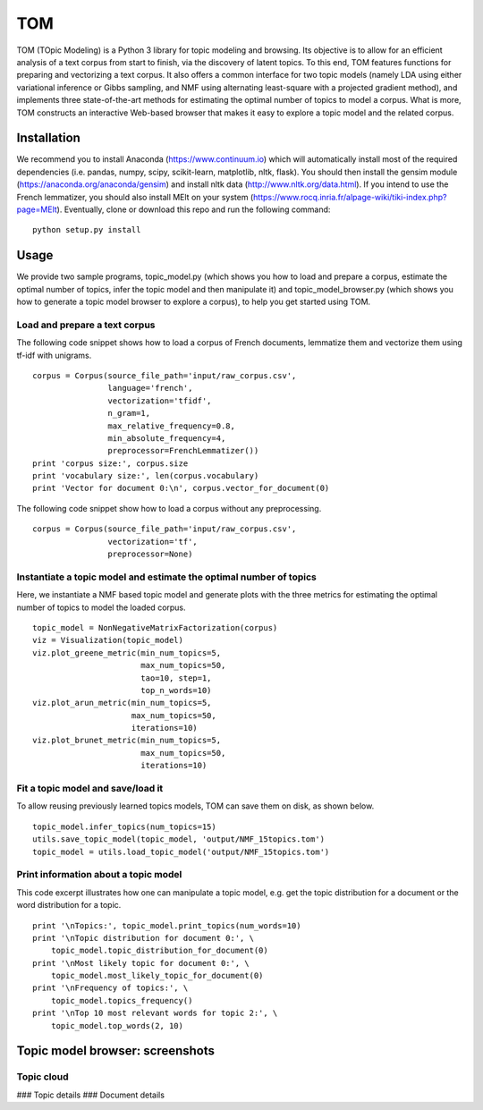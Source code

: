 TOM
===

TOM (TOpic Modeling) is a Python 3 library for topic modeling and
browsing. Its objective is to allow for an efficient analysis of a text
corpus from start to finish, via the discovery of latent topics. To this
end, TOM features functions for preparing and vectorizing a text corpus.
It also offers a common interface for two topic models (namely LDA using
either variational inference or Gibbs sampling, and NMF using
alternating least-square with a projected gradient method), and
implements three state-of-the-art methods for estimating the optimal
number of topics to model a corpus. What is more, TOM constructs an
interactive Web-based browser that makes it easy to explore a topic
model and the related corpus.

Installation
------------

We recommend you to install Anaconda (https://www.continuum.io) which
will automatically install most of the required dependencies (i.e.
pandas, numpy, scipy, scikit-learn, matplotlib, nltk, flask). You should
then install the gensim module (https://anaconda.org/anaconda/gensim)
and install nltk data (http://www.nltk.org/data.html). If you intend to
use the French lemmatizer, you should also install MElt on your system
(https://www.rocq.inria.fr/alpage-wiki/tiki-index.php?page=MElt).
Eventually, clone or download this repo and run the following command:

::

    python setup.py install

Usage
-----

We provide two sample programs, topic\_model.py (which shows you how to
load and prepare a corpus, estimate the optimal number of topics, infer
the topic model and then manipulate it) and topic\_model\_browser.py
(which shows you how to generate a topic model browser to explore a
corpus), to help you get started using TOM.

Load and prepare a text corpus
~~~~~~~~~~~~~~~~~~~~~~~~~~~~~~

The following code snippet shows how to load a corpus of French
documents, lemmatize them and vectorize them using tf-idf with unigrams.

::

    corpus = Corpus(source_file_path='input/raw_corpus.csv',
                    language='french', 
                    vectorization='tfidf', 
                    n_gram=1,
                    max_relative_frequency=0.8, 
                    min_absolute_frequency=4,
                    preprocessor=FrenchLemmatizer())
    print 'corpus size:', corpus.size
    print 'vocabulary size:', len(corpus.vocabulary)
    print 'Vector for document 0:\n', corpus.vector_for_document(0)

The following code snippet show how to load a corpus without any
preprocessing.

::

    corpus = Corpus(source_file_path='input/raw_corpus.csv',
                    vectorization='tf', 
                    preprocessor=None)

Instantiate a topic model and estimate the optimal number of topics
~~~~~~~~~~~~~~~~~~~~~~~~~~~~~~~~~~~~~~~~~~~~~~~~~~~~~~~~~~~~~~~~~~~

Here, we instantiate a NMF based topic model and generate plots with the
three metrics for estimating the optimal number of topics to model the
loaded corpus.

::

    topic_model = NonNegativeMatrixFactorization(corpus)
    viz = Visualization(topic_model)
    viz.plot_greene_metric(min_num_topics=5, 
                           max_num_topics=50, 
                           tao=10, step=1, 
                           top_n_words=10)
    viz.plot_arun_metric(min_num_topics=5, 
                         max_num_topics=50, 
                         iterations=10)
    viz.plot_brunet_metric(min_num_topics=5, 
                           max_num_topics=50,
                           iterations=10)

Fit a topic model and save/load it
~~~~~~~~~~~~~~~~~~~~~~~~~~~~~~~~~~

To allow reusing previously learned topics models, TOM can save them on
disk, as shown below.

::

    topic_model.infer_topics(num_topics=15)
    utils.save_topic_model(topic_model, 'output/NMF_15topics.tom')
    topic_model = utils.load_topic_model('output/NMF_15topics.tom')

Print information about a topic model
~~~~~~~~~~~~~~~~~~~~~~~~~~~~~~~~~~~~~

This code excerpt illustrates how one can manipulate a topic model, e.g.
get the topic distribution for a document or the word distribution for a
topic.

::

    print '\nTopics:', topic_model.print_topics(num_words=10)
    print '\nTopic distribution for document 0:', \
        topic_model.topic_distribution_for_document(0)
    print '\nMost likely topic for document 0:', \
        topic_model.most_likely_topic_for_document(0)
    print '\nFrequency of topics:', \
        topic_model.topics_frequency()
    print '\nTop 10 most relevant words for topic 2:', \
        topic_model.top_words(2, 10)

Topic model browser: screenshots
--------------------------------

Topic cloud
~~~~~~~~~~~

|image0| ### Topic details |image1| ### Document details |image2|

.. |image0| image:: http://mediamining.univ-lyon2.fr/people/guille/tom-resources/topic_cloud.jpg
.. |image1| image:: http://mediamining.univ-lyon2.fr/people/guille/tom-resources/topic_0.jpg
.. |image2| image:: http://mediamining.univ-lyon2.fr/people/guille/tom-resources/document_31.jpg
